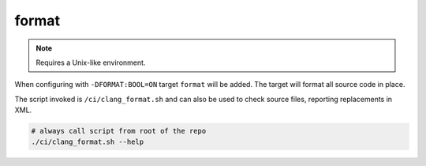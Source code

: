 format
======

.. note:: Requires a Unix-like environment.

When configuring with ``-DFORMAT:BOOL=ON`` target ``format`` will be added.
The target will format all source code in place.

The script invoked is ``/ci/clang_format.sh`` and can also be used to check
source files, reporting replacements in XML.

.. code-block:: console

	# always call script from root of the repo
	./ci/clang_format.sh --help
